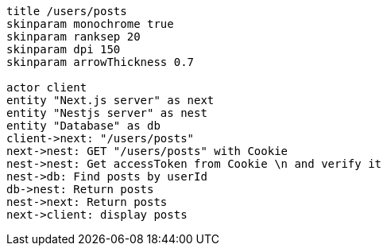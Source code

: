 [plantuml,alice-bob,svg,role=sequence]
....
title /users/posts
skinparam monochrome true
skinparam ranksep 20
skinparam dpi 150
skinparam arrowThickness 0.7

actor client
entity "Next.js server" as next
entity "Nestjs server" as nest
entity "Database" as db
client->next: "/users/posts"
next->nest: GET "/users/posts" with Cookie
nest->nest: Get accessToken from Cookie \n and verify it
nest->db: Find posts by userId
db->nest: Return posts
nest->next: Return posts
next->client: display posts
....